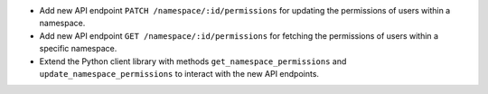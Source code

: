 - Add new API endpoint ``PATCH /namespace/:id/permissions`` for updating the permissions of users within a namespace.
- Add new API endpoint ``GET /namespace/:id/permissions`` for fetching the permissions of users within a specific namespace.
- Extend the Python client library with methods ``get_namespace_permissions`` and ``update_namespace_permissions`` to interact with the new API endpoints.

